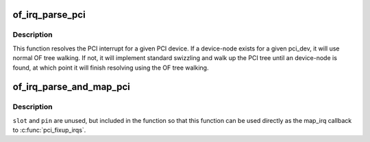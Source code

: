 .. -*- coding: utf-8; mode: rst -*-
.. src-file: drivers/of/of_pci_irq.c

.. _`of_irq_parse_pci`:

of_irq_parse_pci
================

.. c:function:: int of_irq_parse_pci(const struct pci_dev *pdev, struct of_phandle_args *out_irq)

    Resolve the interrupt for a PCI device

    :param const struct pci_dev \*pdev:
        the device whose interrupt is to be resolved

    :param struct of_phandle_args \*out_irq:
        structure of_irq filled by this function

.. _`of_irq_parse_pci.description`:

Description
-----------

This function resolves the PCI interrupt for a given PCI device. If a
device-node exists for a given pci_dev, it will use normal OF tree
walking. If not, it will implement standard swizzling and walk up the
PCI tree until an device-node is found, at which point it will finish
resolving using the OF tree walking.

.. _`of_irq_parse_and_map_pci`:

of_irq_parse_and_map_pci
========================

.. c:function:: int of_irq_parse_and_map_pci(const struct pci_dev *dev, u8 slot, u8 pin)

    Decode a PCI irq from the device tree and map to a virq

    :param const struct pci_dev \*dev:
        The pci device needing an irq

    :param u8 slot:
        PCI slot number; passed when used as map_irq callback. Unused

    :param u8 pin:
        PCI irq pin number; passed when used as map_irq callback. Unused

.. _`of_irq_parse_and_map_pci.description`:

Description
-----------

\ ``slot``\  and \ ``pin``\  are unused, but included in the function so that this
function can be used directly as the map_irq callback to \ :c:func:`pci_fixup_irqs`\ .

.. This file was automatic generated / don't edit.

